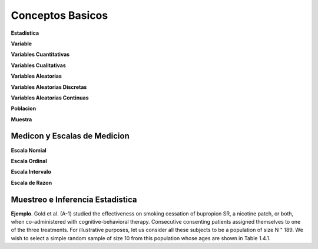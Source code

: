 Conceptos Basicos
=================

**Estadistica**

**Variable**

**Variables Cuantitativas**

**Variables Cualitativas**

**Variables Aleatorias**

**Variables Aleatorias Discretas**

**Variables Aleatorias Continuas**

**Poblacion**

**Muestra**

Medicon y Escalas de Medicion
-----------------------------

**Escala Nomial**

**Escala Ordinal**

**Escala Intervalo**

**Escala de Razon**

Muestreo e Inferencia Estadistica
---------------------------------

**Ejemplo**. Gold et al. (A-1) studied the effectiveness on smoking cessation of bupropion SR, 
a nicotine patch, or both, when co-administered with cognitive-behavioral therapy. Consecutive
consenting patients assigned themselves to one of the three treatments. For illustrative purposes, 
let us consider all these subjects to be a population of size N " 189. We wish to
select a simple random sample of size 10 from this population whose ages are shown in
Table 1.4.1.

 

